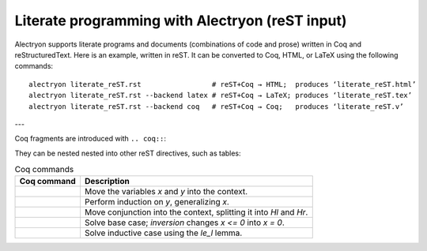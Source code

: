 ==================================================
 Literate programming with Alectryon (reST input)
==================================================

Alectryon supports literate programs and documents (combinations of code and prose) written in Coq and reStructuredText.  Here is an example, written in reST.  It can be converted to Coq, HTML, or LaTeX using the following commands::

   alectryon literate_reST.rst                 # reST+Coq → HTML;  produces ‘literate_reST.html’
   alectryon literate_reST.rst --backend latex # reST+Coq → LaTeX; produces ‘literate_reST.tex’
   alectryon literate_reST.rst --backend coq   # reST+Coq → Coq;   produces ‘literate_reST.v’

---

Coq fragments are introduced with ``.. coq::``:

.. coq::

   Lemma le_l : forall y x, S x <= y -> x <= y.
     induction y; inversion 1; subst.
     all: info_eauto.
   Qed.

   Goal forall x y z, x <= y <= z -> x <= z.

They can be nested nested into other reST directives, such as tables:

.. list-table:: Coq commands
   :header-rows: 1

   - * Coq command
     * Description

   - *
       .. coq:: unfold

            intros x y.

     * Move the variables `x` and `y` into the context.

   - *
       .. coq:: unfold

            revert x; induction y.

     * Perform induction on `y`, generalizing `x`.

   - *
       .. coq:: unfold

            all: intros x z (Hl & Hr).

     * Move conjunction into the context, splitting it into `Hl` and `Hr`.

   - *
       .. coq:: unfold

            - inversion Hl; assumption.

     * Solve base case; `inversion` changes `x <= 0` into `x = 0`.

   - *
       .. coq:: unfold

            - inversion Hl; subst; try congruence.
              apply IHy; split; info_eauto using le_l.

     * Solve inductive case using the `le_l` lemma.

